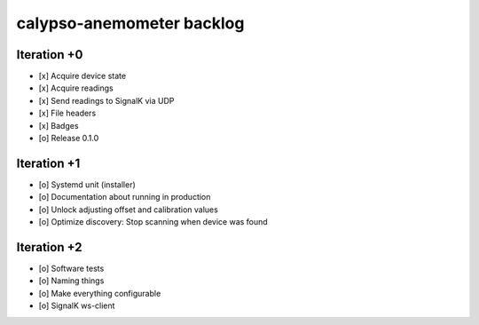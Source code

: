 ##########################
calypso-anemometer backlog
##########################


************
Iteration +0
************
- [x] Acquire device state
- [x] Acquire readings
- [x] Send readings to SignalK via UDP
- [x] File headers
- [x] Badges
- [o] Release 0.1.0


************
Iteration +1
************
- [o] Systemd unit (installer)
- [o] Documentation about running in production
- [o] Unlock adjusting offset and calibration values
- [o] Optimize discovery: Stop scanning when device was found


************
Iteration +2
************
- [o] Software tests
- [o] Naming things
- [o] Make everything configurable
- [o] SignalK ws-client

